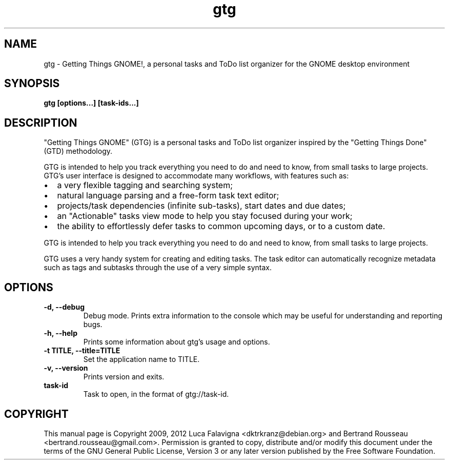 .TH gtg 1 2021-05-14 "gtg"
.SH NAME
gtg \-  Getting Things GNOME!, a personal tasks and ToDo list organizer
for the GNOME desktop environment
.SH SYNOPSIS
.B gtg [options...] [task-ids...]
.SH DESCRIPTION
"Getting Things GNOME" (GTG) is a personal tasks and ToDo list organizer inspired by the "Getting Things Done" (GTD) methodology.
.PP
GTG is intended to help you track everything you need to do and need to know, from small tasks to large projects. GTG's user interface is designed to accommodate many workflows, with features such as:
.IP \(bu 2
a very flexible tagging and searching system;
.IP \(bu 2
natural language parsing and a free-form task text editor;
.IP \(bu 2
projects/task dependencies (infinite sub-tasks), start dates and due dates;
.IP \(bu 2
an "Actionable" tasks view mode to help you stay focused during your work;
.IP \(bu 2
the ability to effortlessly defer tasks to common upcoming days, or to a custom date.
.PP
GTG is intended to help you track everything you need to do and need to know,
from small tasks to large projects.
.PP
GTG uses a very handy system for creating and editing tasks. The task editor
can automatically recognize metadata such as tags and subtasks through the use
of a very simple syntax.
.SH OPTIONS
.TP
\fB\-d, \-\-debug\fB
Debug mode.  Prints extra information to the console which may be useful
for understanding and reporting bugs.
.TP
\fB\-h, \-\-help\fB
Prints some information about gtg's usage and options.
.TP
\fB\-t TITLE, \-\-title=TITLE\fB
Set the application name to TITLE.
.TP
\fB\-v, \-\-version\fB
Prints version and exits.
.TP
\fBtask-id\fB
Task to open, in the format of gtg://task-id.
.SH COPYRIGHT
This manual page is Copyright 2009, 2012 Luca Falavigna <dktrkranz@debian.org>
and Bertrand Rousseau <bertrand.rousseau@gmail.com>. Permission is granted
to copy, distribute and/or modify this document under the terms of the GNU
General Public License, Version 3 or any later version published by the Free
Software Foundation.
